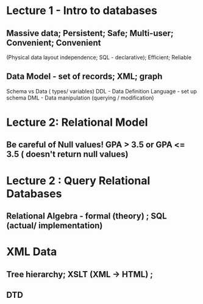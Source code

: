  
* Lecture 1 - Intro to databases
  :LOGBOOK:
  CLOCK: [2011-09-25 Sun 13:40]--[2011-09-25 Sun 14:11] =>  0:31
  :END:
  :PROPERTIES:
  :Effort:   30
  :END: 

** Massive data; Persistent; Safe; Multi-user; Convenient; Convenient
     (Physical data layout independence; SQL - declarative); Efficient; Reliable


 
** Data Model - set of records; XML; graph 
   Schema vs Data ( types/ variables)
   DDL - Data Definition Language - set up schema
   DML - Data manipulation (querying / modification)

* Lecture 2: Relational Model

** Be careful of Null values! GPA > 3.5 or GPA <= 3.5 ( doesn't return null values)

* Lecture 2 : Query Relational Databases

** Relational Algebra - formal (theory) ; SQL (actual/ implementation)

* XML Data

** Tree hierarchy; XSLT (XML -> HTML) ; 

** DTD
